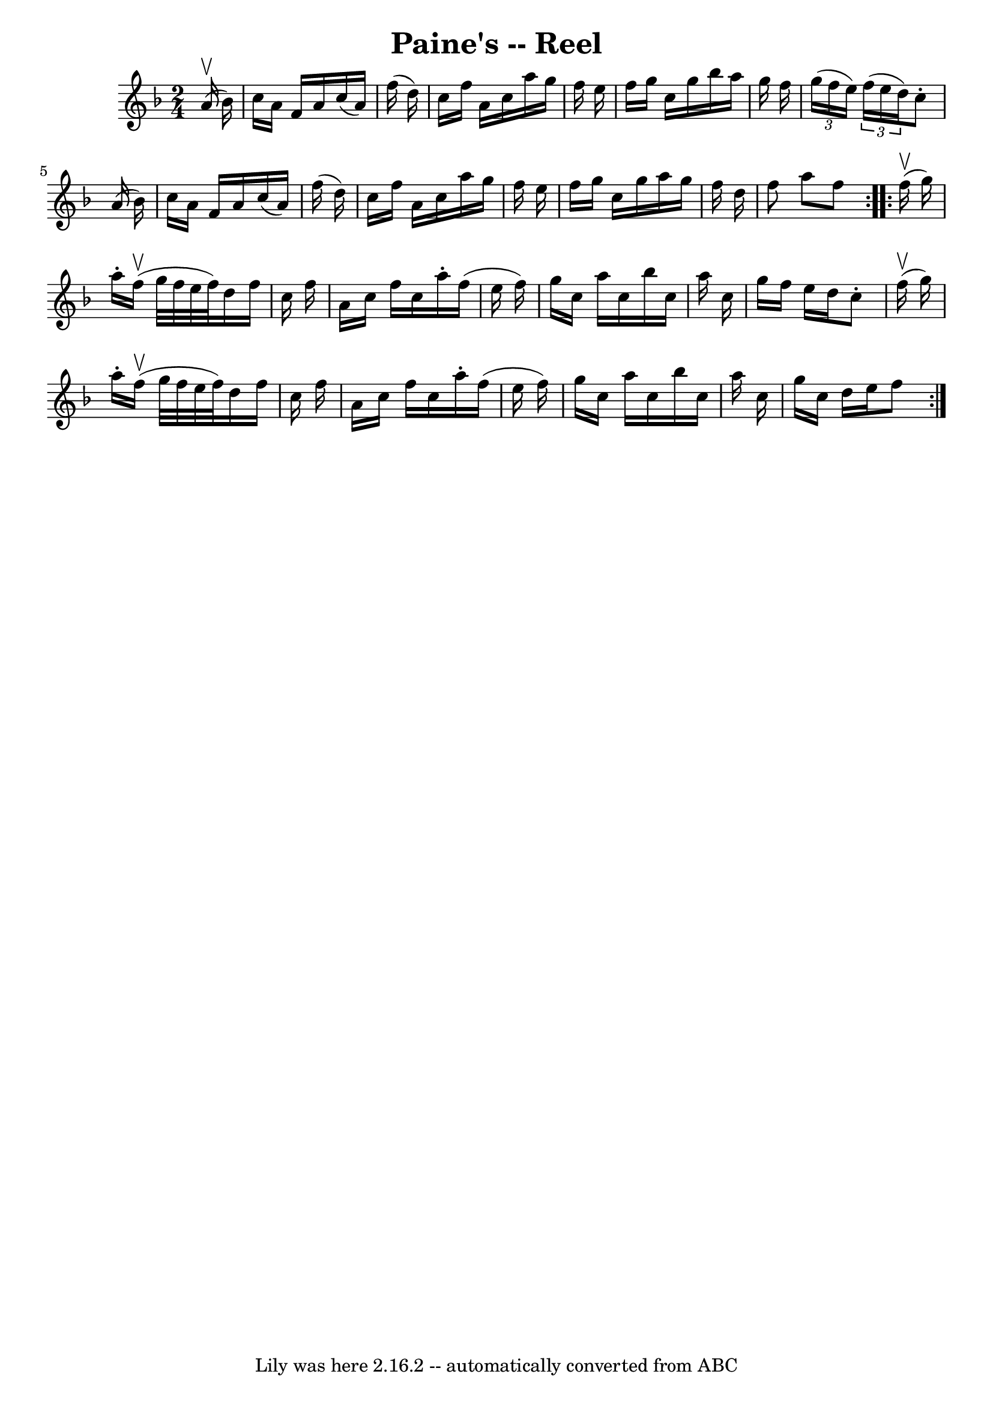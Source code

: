\version "2.7.40"
\header {
	book = "Ryan's Mammoth Collection"
	crossRefNumber = "1"
	footnotes = "\\\\357"
	tagline = "Lily was here 2.16.2 -- automatically converted from ABC"
	title = "Paine's -- Reel"
}
voicedefault =  {
\set Score.defaultBarType = "empty"

\repeat volta 2 {
\time 2/4 \key f \major   a'16 ^\upbow(   bes'16  -) \bar "|"     c''16    a'16 
   f'16    a'16    c''16 (   a'16  -)   f''16 (   d''16  -)   \bar "|"   c''16  
  f''16    a'16    c''16    a''16    g''16    f''16    e''16    \bar "|"   
f''16    g''16    c''16    g''16    bes''16    a''16    g''16    f''16    
\bar "|"   \times 2/3 {   g''16 (   f''16    e''16  -) }   \times 2/3 {   f''16 
(   e''16    d''16  -) }   c''8 -.   a'16 (   bes'16  -)   \bar "|"     c''16   
 a'16    f'16    a'16    c''16 (   a'16  -)   f''16 (   d''16  -)   \bar "|"   
c''16    f''16    a'16    c''16    a''16    g''16    f''16    e''16    \bar "|" 
  f''16    g''16    c''16    g''16    a''16    g''16    f''16    d''16    
\bar "|"   f''8    a''8    f''8  }     \repeat volta 2 {   f''16 ^\upbow(   
g''16  -) \bar "|"     a''16 -.   f''16 ^\upbow(   g''32    f''32    e''32    
f''32  -)   d''16    f''16    c''16    f''16    \bar "|"   a'16    c''16    
f''16    c''16    a''16 -.   f''16 (   e''16    f''16  -)   \bar "|"   g''16    
c''16    a''16    c''16    bes''16    c''16    a''16    c''16    \bar "|"   
g''16    f''16    e''16    d''16    c''8 -.   f''16 ^\upbow(   g''16  -)   
\bar "|"     a''16 -.   f''16 ^\upbow(   g''32    f''32    e''32    f''32  -)   
d''16    f''16    c''16    f''16    \bar "|"   a'16    c''16    f''16    c''16  
  a''16 -.   f''16 (   e''16    f''16  -)   \bar "|"   g''16    c''16    a''16  
  c''16    bes''16    c''16    a''16    c''16    \bar "|"   g''16    c''16    
d''16    e''16    f''8    }   
}

\score{
    <<

	\context Staff="default"
	{
	    \voicedefault 
	}

    >>
	\layout {
	}
	\midi {}
}
